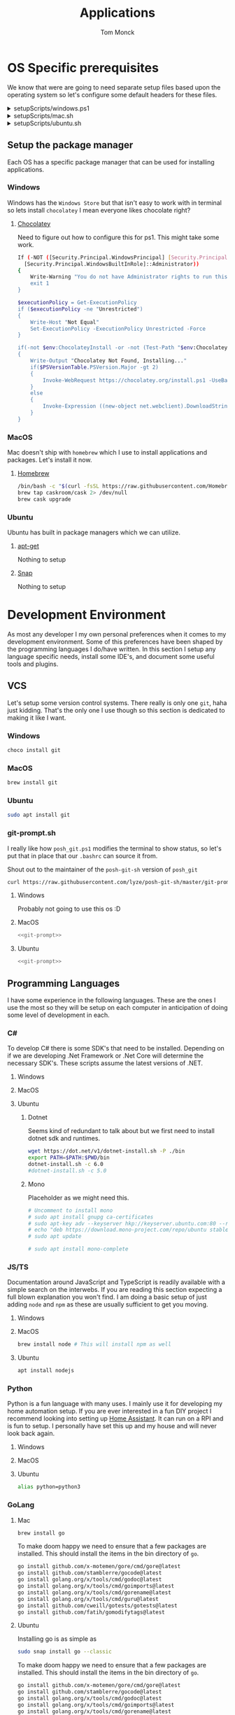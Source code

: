 :DOC-CONFIG:
#+property: header-args :tangle-mode (identity #o755)
#+property: header-args :mkdirp yes :comments no
#+startup: fold
:END:
#+TITLE: Applications
#+AUTHOR: Tom Monck

* Table of Contents :TOC_3:noexport:
- [[#os-specific-prerequisites][OS Specific prerequisites]]
  - [[#setup-the-package-manager][Setup the package manager]]
    - [[#windows][Windows]]
    - [[#macos][MacOS]]
    - [[#ubuntu][Ubuntu]]
- [[#development-environment][Development Environment]]
  - [[#vcs][VCS]]
    - [[#windows-1][Windows]]
    - [[#macos-1][MacOS]]
    - [[#ubuntu-1][Ubuntu]]
    - [[#git-promptsh][git-prompt.sh]]
  - [[#programming-languages][Programming Languages]]
    - [[#c][C#]]
    - [[#jsts][JS/TS]]
    - [[#python][Python]]
    - [[#golang][GoLang]]
  - [[#ides][IDEs]]
    - [[#emacs][Emacs]]
    - [[#chemacs2][Chemacs2]]
    - [[#doom][Doom]]
    - [[#vs-code][VS Code]]
    - [[#visual-studio][Visual Studio]]
    - [[#jetbrains][Jetbrains]]
  - [[#additional-applications-that-assist-with-development][Additional applications that assist with development]]
    - [[#docker][Docker]]
    - [[#minikube][Minikube]]
    - [[#podman][Podman]]
    - [[#buildah][Buildah]]
    - [[#postman][Postman]]
- [[#browsers][Browsers]]
  - [[#firefox][Firefox]]
  - [[#chrome][Chrome]]
  - [[#nyxt][Nyxt]]
    - [[#first-impressions][First impressions]]
- [[#communication][Communication]]
  - [[#slack][Slack]]
    - [[#windows-2][Windows]]
    - [[#macos-2][MacOS]]
    - [[#ubuntu-2][Ubuntu]]
  - [[#discord][Discord]]
    - [[#windows-3][Windows]]
    - [[#macos-3][MacOS]]
    - [[#ubuntu-3][Ubuntu]]
- [[#items-to-look-at][Items to look at]]

* OS Specific prerequisites
We know that were are going to need separate setup files based upon the operating system so let's configure some default headers for these files.

#+html: <details><summary>setupScripts/windows.ps1</summary>
#+begin_src sh :tangle setupScripts/windows.ps1 :tangle-mode (identity #o755)
# DO NOT EDIT THIS FILE DIRECTLY!
# This file is auto generated from Applications.org
#+end_src
#+html: </details>

#+html: <details><summary>setupScripts/mac.sh</summary>
#+begin_src sh :tangle setupScripts/mac.sh :shebang #!/usr/bin/env bash :comments 'no' :tangle-mode (identity #o755)
# DO NOT EDIT THIS FILE DIRECTLY!
# This file is auto generated from Applications.org
#+end_src
#+html: </details>

#+html: <details><summary>setupScripts/ubuntu.sh</summary>
#+begin_src sh :tangle setupScripts/ubuntu.sh :shebang #!/usr/bin/env bash :tangle-mode (identity #o755)
# DO NOT EDIT THIS FILE DIRECTLY!
# This file is auto generated from Applications.org
#+end_src
#+html: </details>

** Setup the package manager
Each OS has a specific package manager that can be used for installing applications.
*** Windows
Windows has the =Windows Store= but that isn't easy to work with in terminal so lets install =chocolatey= I mean everyone likes chocolate right?
**** [[https://chocolatey.org][Chocolatey]]
Need to figure out how to configure this for ps1. This might take some work.
#+begin_src sh :tangle setupScripts/windows.ps1 :comments 'no'
If (-NOT ([Security.Principal.WindowsPrincipal] [Security.Principal.WindowsIdentity]::GetCurrent()).IsInRole(`
  [Security.Principal.WindowsBuiltInRole]::Administrator))
{
    Write-Warning "You do not have Administrator rights to run this script!`nPlease re-run this script as an Administrator!"
    exit 1
}

$executionPolicy = Get-ExecutionPolicy
if ($executionPolicy -ne "Unrestricted")
{
    Write-Host "Not Equal"
    Set-ExecutionPolicy -ExecutionPolicy Unrestricted -Force
}

if(-not $env:ChocolateyInstall -or -not (Test-Path "$env:ChocolateyInstall"))
{
    Write-Output "Chocolatey Not Found, Installing..."
    if($PSVersionTable.PSVersion.Major -gt 2)
    {
        Invoke-WebRequest https://chocolatey.org/install.ps1 -UseBasicParsing | Invoke-Expression
    }
    else
    {
        Invoke-Expression ((new-object net.webclient).DownloadString('http://chocolatey.org/install.ps1'))
    }
}
#+end_src
*** MacOS
Mac doesn't ship with =homebrew= which I use to install applications and packages. Let's install it now.
**** [[https://brew.sh][Homebrew]]

#+begin_src sh :tangle setupScripts/mac.sh :comments 'no'
/bin/bash -c "$(curl -fsSL https://raw.githubusercontent.com/Homebrew/install/HEAD/install.sh)" && brew upgrade
brew tap caskroom/cask 2> /dev/null
brew cask upgrade
#+end_src
*** Ubuntu
Ubuntu has built in package managers which we can utilize.
**** [[https://linux.die.net/man/apt][apt-get]]
Nothing to setup
**** [[https://snapcraft.io][Snap]]
Nothing to setup
* Development Environment
As most any developer I my own personal preferences when it comes to my development environment. Some of this preferences have been shaped by the programming languages I do/have written. In this section I setup any language specific needs, install some IDE's, and document some useful tools and plugins.

** VCS
Let's setup some version control systems. There really is only one =git=, haha just kidding. That's the only one I use though so this section is dedicated to making it like I want.
*** Windows
#+begin_src sh :tangle setupScripts/windows.ps1
choco install git
#+end_src
*** MacOS
#+begin_src sh :tangle setupScripts/mac.sh
brew install git
#+end_src
*** Ubuntu
#+begin_src sh :tangle setupScripts/ubuntu.sh
sudo apt install git
#+end_src
*** git-prompt.sh
I really like how =posh_git.ps1= modifies the terminal to show status, so let's put that in place that our =.bashrc= can source it from.

Shout out to the maintainer of the =posh-git-sh= version of =posh_git=
#+NAME: git-prompt
#+begin_src sh
curl https://raw.githubusercontent.com/lyze/posh-git-sh/master/git-prompt.sh > ~/git-prompt.sh
#+end_src

#+RESULTS: git-prompt

**** Windows
Probably not going to use this os :D
**** MacOS
#+begin_src sh :tangle setupScripts/mac.sh :noweb yes
<<git-prompt>>
#+end_src
**** Ubuntu
#+begin_src sh :tangle setupScripts/ubuntu.sh :noweb yes
<<git-prompt>>
#+end_src
** Programming Languages
I have some experience in the following languages. These are the ones I use the most so they will be setup on each computer in anticipation of doing some level of development in each.
*** C#
To develop C# there is some SDK's that need to be installed. Depending on if we are developing .Net Framework or .Net Core will determine the necessary SDK's. These scripts assume the latest versions of .NET.
**** Windows
**** MacOS
**** Ubuntu
***** Dotnet
Seems kind of redundant to talk about but we first need to install dotnet sdk and runtimes.

#+begin_src sh :tangle setupScripts/ubuntu.sh
wget https://dot.net/v1/dotnet-install.sh -P ./bin
export PATH=$PATH:$PWD/bin
dotnet-install.sh -c 6.0
#dotnet-install.sh -c 5.0
#+end_src

***** Mono
Placeholder as we might need this.
#+begin_src sh :tangle setupScripts/ubuntu.sh
# Uncomment to install mono
# sudo apt install gnupg ca-certificates
# sudo apt-key adv --keyserver hkp://keyserver.ubuntu.com:80 --recv-keys 3FA7E0328081BFF6A14DA29AA6A19B38D3D831EF
# echo "deb https://download.mono-project.com/repo/ubuntu stable-focal main" | sudo tee /etc/apt/sources.list.d/mono-official-stable.list
# sudo apt update

# sudo apt install mono-complete
#+end_src

#+RESULTS:

*** JS/TS
Documentation around JavaScript and TypeScript is readily available with a simple search on the interwebs. If you are reading this section expecting a full blown explanation you won't find. I am doing a basic setup of just adding =node= and =npm= as these are usually sufficient to get you moving.
**** Windows
**** MacOS
#+begin_src sh :tangle setupScripts/mac.sh
brew install node # This will install npm as well
#+end_src
**** Ubuntu
#+begin_src sh :tangle setupScripts/ubuntu.sh
apt install nodejs
#+end_src
*** Python
Python is a fun language with many uses. I mainly use it for developing my home automation setup. If you are ever interested in a fun DIY project I recommend looking into setting up [[https://home-assistant.io][Home Assistant]]. It can run on a RPI and is fun to setup. I personally have set this up and my house and will never look back again.

**** Windows
**** MacOS
**** Ubuntu
#+begin_src sh :tangle setupScripts/ubuntu.sh
alias python=python3
#+end_src
*** GoLang
**** Mac
#+begin_src sh :tangle setupScripts/mac.sh
brew install go
#+end_src

To make doom happy we need to ensure that a few packages are installed. This should install the items in the bin directory of =go=.
#+begin_src sh :tangle setupScripts/mac.sh
go install github.com/x-motemen/gore/cmd/gore@latest
go install github.com/stamblerre/gocode@latest
go install golang.org/x/tools/cmd/godoc@latest
go install golang.org/x/tools/cmd/goimports@latest
go install golang.org/x/tools/cmd/gorename@latest
go install golang.org/x/tools/cmd/guru@latest
go install github.com/cweill/gotests/gotests@latest
go install github.com/fatih/gomodifytags@latest
#+end_src
**** Ubuntu
Installing go is as simple as
#+begin_src sh :tangle setupScripts/ubuntu.sh
sudo snap install go --classic
#+end_src

To make doom happy we need to ensure that a few packages are installed. This should install the items in the bin directory of =go=.
#+begin_src sh :tangle setupScripts/ubuntu.sh
go install github.com/x-motemen/gore/cmd/gore@latest
go install github.com/stamblerre/gocode@latest
go install golang.org/x/tools/cmd/godoc@latest
go install golang.org/x/tools/cmd/goimports@latest
go install golang.org/x/tools/cmd/gorename@latest
go install golang.org/x/tools/cmd/guru@latest
go install github.com/cweill/gotests/gotests@latest
go install github.com/fatih/gomodifytags@latest
#+end_src
** IDEs
*** Emacs
Lets install Emacs itself
**** Windows
TODO
**** MacOS
#+begin_src sh :tangle setupScripts/mac.sh
brew tap d12frosted/emacs-plus
# brew install emacs-plus # install the latest version of Emacs (as of writing Emacs 27)
# brew install emacs-plus@26 [options] # install Emacs 26
# brew install emacs-plus@27 [options] # install Emacs 27
brew install emacs-plus@28 # install Emacs 28

ln -s /usr/local/opt/emacs-plus/Emacs.app /Applications/Emacs.app

# Check for ~/.emacs.d if exists move it before cloning the code
if [ -d "$HOME/.emacs.d" ]
   then
       mv "$HOME/.emacs.d" "$HOME/.emacs.d.bak"
fi
#+end_src
**** Ubuntu
Out of the box Ubuntu only provide Emacs 25.3. So we need to use snap to install the latest version.

#+begin_src sh :tangle setupScripts/ubuntu.sh :noweb yes
snap install emacs --classic

# The default location of the .emacs.d directory should only exist if you open emacs after installation.
if [ -d "$HOME/.emacs.d" ]
   then
       mv "$HOME/.emacs.d" "$HOME/.emacs.d.bak"
fi
#+end_src

*** Chemacs2
Chemacs2 is useful for creating multiple emacs profiles. This allows you to have a `default` configuration that you know works and have others that you want to try out or tweak. I keep one profile for modifying my configuration prior to placing in my default. This allows me to see if it fits into my workflow or if I am missing packages.

With chemacs you can start emacs with a specific profile by passing the =--with-profile= command line option. In order to achieve this we need to configure a profile file =~/.emacs-profiles.el=. Let's configure this file now with a header alerting us that this is an auto generated file.

#+html: <details><summary>.emacs-profiles.el</summary>
#+begin_src emacs-lisp :tangle .emacs-profiles.el
;; DO NOT EDIT THIS FILE DIRECTLY!
;; This file is auto generated from Applications.org
#+end_src
#+html: </details>

When you start emacs without specifying a profile it will use the profile named =default=.

For more information regarding configuration and usage see the [[https://github.com/plexus/chemacs2][repo]].

#+name: clone_chemacs2
#+begin_src sh
git clone git@github.com:plexus/chemacs2.git ~/.emacs.d
#+end_src

**** Windows
#+begin_src sh :tangle setupScripts/windows.ps1 :noweb yes
<<clone_chemacs2>>
#+end_src

**** MacOS
#+begin_src sh :tangle setupScripts/mac.sh :noweb yes
<<clone_chemacs2>>
#+end_src
**** Ubuntu
#+begin_src sh :tangle setupScripts/ubuntu.sh :noweb yes
<<clone_chemacs2>>
#+end_src

*** Doom
I personally use Doom Emacs as it provides a lot of nice defaults out of the box.

Straight from the [[https://github.com/hlissner/doom-emacs][Doom Emacs]] repository.
#+begin_quote
Doom is a configuration framework for GNU Emacs tailored for Emacs bankruptcy veterans who want less framework in their frameworks, a modicum of stability (and reproducibility) from their package manager, and the performance of a hand rolled config (or better). It can be a foundation for your own config or a resource for Emacs enthusiasts to learn more about our favorite operating system.
#+end_quote
**** Dependencies
Installation is pretty straight forward. The [[https://github.com/hlissner/doom-emacs/blob/develop/docs/getting_started.org#install][docs]] do a great job of going into detail of how to install.
***** Windows
It is known that emacs is slower when running on Windows. I currently do not use emacs on Windows machines. This is partly due to me not having a windows machine. This will be updated once I have a windows machine to setup. If you are interested in setting up Doom Emacs on Windows please see the [[https://github.com/hlissner/doom-emacs/blob/develop/docs/getting_started.org#on-windows][documentation]].
***** MacOS
There is some specific dependencies mentioned in the [[https://github.com/hlissner/doom-emacs/blob/develop/docs/getting_started.org#on-macos][MacOS installation]] docs which we are setting up here.
#+begin_src sh :tangle setupScripts/mac.sh :noweb yes
# required dependencies
brew install git ripgrep
# optional dependencies
brew install coreutils fd
# Installs clang
xcode-select --install
#+end_src

***** Ubuntu
There a few challenges documented in the [[https://github.com/hlissner/doom-emacs/blob/develop/docs/getting_started.org#ubuntu][Ubuntu installation]] docs. We are going to work around those now.
****** Git
Doom requires git 2.28+

#+begin_src sh :tangle setupScripts/ubuntu.sh
add-apt-repository ppa:git-core/ppa
apt update
apt install git
#+end_src
****** Emacs
This one was handle above when we installed emacs itself.
****** Other dependencies

#+begin_src sh :tangle setupScripts/ubuntu.sh
apt install ripgrep fd-find
#+end_src

**** Clone
Clone the doom configuration to my own custom directory. This allows me provide this in my chemacs2 configurations.

#+name: clone_doom
#+begin_src sh
git clone git@github.com:hlissner/doom-emacs.git ~/mydoom
#+end_src

#+begin_src sh :tangle setupScripts/windows.ps1 :noweb yes
<<clone_doom>>
#+end_src

#+begin_src sh :tangle setupScripts/mac.sh :noweb yes
<<clone_doom>>
#+end_src

#+begin_src sh :tangle setupScripts/ubuntu.sh :noweb yes
<<clone_doom>>
#+end_src
**** Configure
It is easily configurable by modifying the `config.el`, `init.el`, and `packages.el` files which by default are stored in `~/.doom.d`. For further configuration information with doom checkout the [[https://github.com/hlissner/doom-emacs/blob/develop/docs/getting_started.org#configure][configure docs]]
**** Additional dependencies
My doom configuration enables some modules that requires a few programs to be installed on the OS.
***** aspell
Used for spellchecking
****** Windows
TODO

****** MacOS
#+begin_src sh :tangle setupScripts/mac.sh
brew install aspell
#+end_src
****** Ubuntu
My last install on Ubuntu didn't require anything special for aspell 
***** editorconfig
Used for enforcing code formatting when not using something like Resharper
****** Windows
TODO
****** MacOS
TODO
****** Ubuntu
#+begin_src sh :tangle setupScripts/ubuntu.sh
apt install editorconfig
#+end_src
***** markdown compiler
I use the `npm` package `marked` for markdown compiler which enables markdown preview.
#+name:install_marked
#+begin_src sh
npm install -g marked
#+end_src
****** Windows
#+begin_src sh :tangle setupScripts/windows.ps1 :padline 'no' :noweb yes
<<install_marked>>
#+end_src
****** MacOS
#+begin_src sh :tangle setupScripts/mac.sh :padline 'no' :noweb yes
<<install_marked>>
#+end_src
****** Ubuntu
#+begin_src sh :tangle setupScripts/ubuntu.sh :padline 'no' :noweb yes
<<install_marked>>
#+end_src
***** jq
****** Windows
TODO
****** MacOS
#+begin_src sh :tangle setupScripts/mac.sh :padline 'no'
brew install jq
#+end_src
****** Ubuntu
#+begin_src sh :tangle setupScripts/ubuntu.sh :padline 'no'
apt install jq
#+end_src
***** shellcheck
This is used for shell script linting inside of emacs.
****** Windows
TODO
****** MacOS
#+begin_src sh :tangle setupScripts/mac.sh :padline 'no'
brew install shellcheck
#+end_src
****** Ubuntu
#+begin_src sh :tangle setupScripts/ubuntu.sh :padline 'no'
apt install shellcheck
#+end_src
**** Installation
Now that we have all of the dependencies installed and doom cloned lets go ahead and setup `doom` command to be runnable from anywhere by adding it to our path.

***** Windows
***** MacOS
This needs to be validated before using
#+begin_src sh :tangle setupScripts/mac.sh :noweb yes
export PATH="$HOME/mydoom/bin:$PATH"
doom install
#+end_src
***** Ubuntu
#+begin_src sh :tangle setupScripts/ubuntu.sh :noweb yes
export PATH="$HOME/mydoom/bin:$PATH"
doom install
#+end_src
**** Make a backup
This allows me to have a testing ground and a known working backup.
***** Window
***** MacOS
#+begin_src sh :tangle setupScripts/mac.sh
cp -a $HOME/mydoom $HOME/backupdoom
#+end_src
***** Ubuntu
#+begin_src sh :tangle setupScripts/ubuntu.sh
cp -a $HOME/mydoom $HOME/backupdoom
#+end_src
**** Doom utility
The [[https://github.com/hlissner/doom-emacs/blob/develop/docs/getting_started.org#the-bindoom-utility][doom utility]] is extremely helpful as well as required for somethings to work. Some of the items I use on a regular basis are documented below.
***** Sync
=doom sync=: This synchronizes your config with Doom Emacs. It ensures that needed packages are installed, orphaned packages are removed and necessary metadata correctly generated. Run this whenever you modify your doom! block or packages.el file. You’ll need doom sync -u if you override the recipe of package installed by another module.
***** Upgrade
=doom upgrade=: Updates Doom Emacs (if available) and all its packages.
***** Doctor
=doom doctor=: If Doom misbehaves, the doc will diagnose common issues with your installation, system and environment.
**** Setup profile
Now that we have doom installed and all ready to go let's add it to our =.emacs-profile.el=.

#+begin_src emacs-lisp :tangle .emacs-profiles.el
(("default" . ((user-emacs-directory . "~/mydoom")
               (env . (("DOOMDIR" . "~/.doom.d")))))
 ("lab" . ((user-emacs-directory . "~/backupdoom")
               (env . (("DOOMDIR" . "~/lab")))))
 ("backup" . ((user-emacs-directory . "~/backupdoom")
               (env . (("DOOMDIR" . "~/testingThings"))))))
#+end_src

*** VS Code
This is a language agnostic IDE that is easily extensible with plugins.
You can find their documentation [[https://code.visualstudio.com][here]].
**** Windows
#+begin_src sh :tangle setupScripts/windows.ps1
choco install vscode
#+end_src
**** MacOS
#+begin_src sh :tangle setupScripts/mac.sh
brew install vscode
#+end_src
**** Ubuntu
I do not use vs code at home
**** Plugins that are useful
There are many others which are helpful but these are the basics that I use. The others are framework and language specific which varies based upon what I am developing, as such they are not included in this list.
***** Vim
This is a vim emulation plugin to enable vim keybindings while coding in VS Code
***** Jest runner
Provides a simple way to execute jest tests without having to defined a launch.json file. It adds `Run | Debug` above `describe`, `test`, and `it` blocks for easy execution.
***** Pretty js/json
Provides a mechanism for pretty printing JSON files.
*** Visual Studio
Microsoft's .NET IDE. More information is [[https://visualstudio.microsoft.com][here]]. This IDE is also only available on Windows machines. There is a version built for mac called Visual Studio for Mac. I have tried this but it wasn't as good as some of the other IDE's I have listed. I prefer Jetbrains Rider for developing .NET on a Mac and Linux machine.
*** Jetbrains
**** Rider
Another .NET specific IDE. This IDE is cross-platform and has some of the helpful plugins for Visual Studio built in. For more information about Rider go [[https://jetbrains.com/rider][here]].

It's recommended to install things from the toolbox from JetBrains so let's install that.
#+begin_src sh :tangle setupScripts/ubuntu.sh
sudo tar -xzf jetbrains-toolbox-1.17.7391.tar.gz -C /opt
#+end_src
**** Resharper
A tool for enforcing coding standards, assists with finding code smells, and some helpful editing features. For more information about Resharper go [[https://jetbrains.com/resharper][here]]. I use this when I have Visual Studio installed.
**** DotCover
A tool for measuring unit test coverage in .NET Applications. This can be installed from the toolbox
** Additional applications that assist with development
*** Docker
I use this specifically for creating OCI compliant images for running containerized applications.
More information about docker can be [[https://docker.com][here]].
**** Windows
#+begin_src sh :tangle setupScripts/windows.ps1
choco install docker-desktop
#+end_src
**** MacOS
Since docker now costs money for docker desktop I am transitioning away from this particular flavor of docker.
#+begin_src sh :tangle setupScripts/mac.sh :padline 'no'
# brew cask install docker
#+end_src
This should install only the daemon which remains free to use.
#+begin_src sh :tangle setupScripts/mac.sh :padline 'no'
brew install docker
#+end_src
**** Ubuntu
TODO
*** Minikube
Minikube allows you to run a Kubernetes cluster on your local machine quickly and without much configuration.
**** Machine Requirements
Minikube does have a few requirements in order to run on the machine so make sure you are at least at the minimum specs (ideal much higher).
- 2 CPUs or more
- 2GB of free memory
- 20GB of free disk space
- Interwebs
- Container or virtual machine manager, such as Docker, Hyperkit, Hyper-V, KVM, Parallels, Podman, VirtualBox, or VMWare Fusion/Workstation
**** Windows
Don't use windows please.
**** Mac
#+begin_src sh :tangle setupScripts/mac.sh
curl -LO https://storage.googleapis.com/minikube/releases/latest/minikube-darwin-amd64
sudo install minikube-darwin-amd64 /usr/local/bin/minikube
#+end_src
**** Ubuntu
#+begin_src sh :tangle setupScripts/ubuntu.sh :noweb yes
curl -LO https://storage.googleapis.com/minikube/releases/latest/minikube-linux-amd64
sudo install minikube-linux-amd64 /usr/local/bin/minikube
#+end_src

#+RESULTS:

*** Podman
Still working through this and if I can integrate it into my workflow
**** Ubuntu
This only works on versions >=20.10 otherwise it's not in the repo
#+begin_src sh :tangle setupScripts/ubuntu.sh :noweb yes
sudo apt-get install -y podman
#+end_src
*** Buildah
Not sure if I want this but I might
*** Postman
This one is up for debate but it's a helpful GUI for making API calls.
* Browsers
** Firefox
A modern web browser that is better than the rest. Their site is [[https://mozilla.org][here]].
**** Windows
#+begin_src sh :tangle setupScripts/windows.ps1 :padline 'no'
choco install firefox
#+end_src
**** MacOS
#+begin_src sh :tangle setupScripts/mac.sh
brew install firefox
#+end_src
**** Ubuntu
Comes with firefox out the box so don't have to do anything YAY!
** Chrome
Another modern web browser which is Chromium based. Their site is [[https://google.com/chrome][here]]. I use this specifically for ensuring functionality works across the different browsers.
**** Windows
#+begin_src sh :tangle setupScripts/windows.ps1 :padline 'no'
choco install googlechrome
#+end_src
**** MacOS
#+begin_src sh :tangle setupScripts/mac.sh :padline 'no'
brew install chrome
#+end_src
**** Ubuntu
I don't use chrome browser here.
** Nyxt
#+begin_quote
Nyxt is a keyboard-oriented, infinitely extensible web browser designed for power users. Conceptually inspired by Emacs and Vim, it has familiar key-bindings (Emacs, vi, CUA), and is fully configurable in Lisp.
#+end_quote

This makes it the perfect companion for Emacs setups. I personally have not used this but will be looking into when I have time.

Documentation can be found at the  [[https://nyxt.atlas.engineer][nyxt website]].

*** First impressions
It's pretty cool. Kinda difficult for me since I haven't modified any of the keybindings yet. By default you have emacs, vi, and some ones it comes with. Since I've been using emacs in evil mode with =space= as the leader key it's a little confusing.
**** Keybindings I want to setup
Let's figure out how to change the keybindings shall we, then we will modify the leader key to make it closer to doom.

* Communication
Chat clients are a dime a dozen and I do not claim knowledge about all or even most of them. I tend to stick with what I know and have used. I prefer Slack out of majority of the chat tools I've used and as such will gladly set it up on all machines.

** Slack
I use slack to chat with friends and family. You can use slack in the browser or view it's documentation [[https://slack.com][here]].

*** Windows
TODO
*** MacOS
#+begin_src sh :tangle setupScripts/mac.sh
brew install slack
#+end_src
*** Ubuntu
#+begin_src sh :tangle setupScripts/ubuntu.sh
snap install slack --classic
#+end_src
** Discord
*** Windows
Nope
*** MacOS
*** Ubuntu
#+begin_src sh :tangle setupScripts/ubuntu.sh
sudo snap install discord
#+end_src
* Items to look at
- MermaidJs
